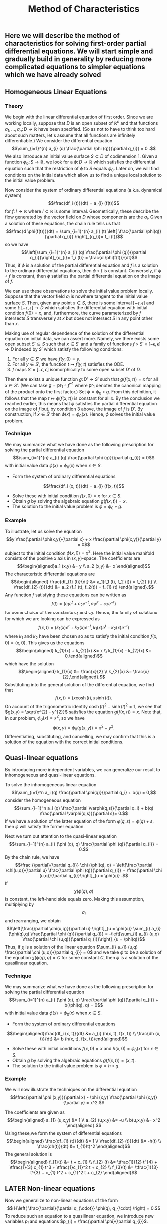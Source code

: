 #+TITLE: Method of Characteristics

** Here we will describe the method of characteristics for solving first-order partial differential equations.  We will start simple and gradually build in generality by reducing more complicated equations to simpler equations which we have already solved
** Homogeneous Linear Equations
:PROPERTIES:
:now: 1615330639112
:later: 1615330638397
:END:
*** Theory
:PROPERTIES:
:now: 1616193496303
:later: 1616193492802
:END:

 We begin with the linear differential equation of first order.  Since we are working locally, suppose that \(D\) is an open subset of \(\mathbb{R}^{n}\) and that functions \(a_{1}, \ldots, a_{n} \colon D \to \mathbb{R}\) have been specified.  (So as not to have to think too hard about such matters, let's assume that all functions are infinitely differentiable.)  We consider the differential equation
$$\sum_{i=1}^{n} a_{i} (q) \frac{\partial \phi (q)}{\partial q_{i}} = 0 .$$
We also introduce an initial value surface \(S \subset D\) of codimension 1.  Given a  function \(\phi_{0} \colon S \to \mathbb{R}\), we look for a \(\phi \colon D \to \mathbb{R}\) which satisfies the differential equation such that the restriction of \(\phi\) to \(S\) equals \(\phi_0\).  Later on, we will find conditions on the initial data which allow us to find a unique local solution to the initial value problem.

Now consider the system of ordinary differential equations (a.k.a. dynamical system)
$$\frac{df_i (t)}{dt} = a_{i} (f(t))$$
for \(f \colon I \to \mathbb{R}\) where \(I \subset \mathbb{R}\) is some interval. Geometrically, these describe the flow generated by the vector field on \(D\) whose components are the \(a_{i}\).  Given a solution of these equations, the chain rule tells us that
$$\frac{d \phi(f(t))}{dt} = \sum_{i=1}^{n} a_{i} (t) \left[ \frac{\partial \phi(q)}{\partial q_{i}} \right]_{q_{i}= f_i (t)}$$
so we have
$$\left[\sum_{i=1}^{n} a_{i} (q) \frac{\partial \phi (q)}{\partial q_{i}}\right]_{q_{i}= f_i (t)} = \frac{d \phi(f(t))}{dt}$$
Thus, if \(\phi\) is a solution of the partial differential equation and \(f\) is a solution to the ordinary differential equations, then \(\phi \circ f\) is constant.  Conversely, if \(\phi \circ f\) is constant, then \(\phi\) satisfies the partial differential equation on the image of \(f\).

We can use these observations to solve the initial value problem locally.  Suppose that the vector field \(a_{i}\) is nowhere tangent to the initial value surface \(S\).  Then, given any point \(x \in S\), there is some interval \([-\epsilon, \epsilon]\) and some \(f  \colon [-\epsilon, \epsilon] \to D\) which satisfies the differential equation with initial condition \(f(0) = x\), and, furthermore, the curve parameterized by \(f\) intersects \(S\) transversely at \(x\) but does not intersect \(S\) in any point other than \(x\).

Making use of regular dependence of the solution of the differential equation on initial data, we can assert more.  Namely, we there exists some open subset \(S' \subseteq S\) such that \(x \in S'\) and a family of functions \(f \times S' \times [-\epsilon, \epsilon] \to D\) indexed by \(S'\) which satisfy the following conditions:
1. For all \(y \in S'\) we have \(f(y, 0) = y\).
2. For all \(y \in S'\), the function \(t \mapsto f(y,t)\) satisfies the ODE.
3. \(f\) maps \(S' \times [-\epsilon, \epsilon]\) isomorphically to some open subset \(D'\) of \(D\).
Then there exists a unique function \(g \colon D' \to S'\) such that \(g(f(x,t)) = x\) for all \(x \in S'\).  (We can take \(g = \mathrm{pr}_{1} \circ f^{-1}\) where \(\mathrm{pr}_{1}\) denotes the canonical mapping of the product onto the first factor.)  Set \(\phi = \phi_0 \circ g\).  From this definition, it follows that the map \(t \mapsto \phi(f(x,t))\) is constant for all \(x\).  By the conclusion we reached earlier, this means that \(\phi\) satisfies the partial differential equation on the image of \(f\) but, by condition 3 above, the image of \(f\) is \(D'\).  By construction, if \(x \in S'\) then \(\phi(x) = \phi_{0} (x)\).  Hence, \(\phi\) solves the initial value problem.
*** Technique
:PROPERTIES:
:later: 1616204027302
:END:

We may summarize what we have done as the following prescription for solving the partial differential equation
$$\sum_{i=1}^{n} a_{i} (q) \frac{\partial \phi (q)}{\partial q_{i}} = 0$$
with initial value data \(\phi(x) = \phi_{0} (x)\) when \(x \in S\).
+ Form the system of ordinary differential equations
$$\frac{df_i (x, t)}{dt} = a_{i} (f(x, t))$$
+ Solve these with initial condition \(f(x,0) = x\) for \(x \in S\).
+ Obtain \(g\) by solving the algebraic equation \(g(f(x,t))= x\).
+ The solution to the initial value problem is \(\phi = \phi_{0} \circ g\).
*** Example

To illustrate, let us solve the equation
$$y \frac{\partial \phi(x,y)}{\partial x} + x \frac{\partial \phi(x,y)}{\partial y} = 0$$
subject to the initial condition \(\phi(x,0) = x^{2}\).  Here the initial value manifold consists of the positive \(x\) axis in \((x,y)\)-space.   The coefficients are
$$\begin{aligned}a_1 (x,y) &= y \\ a_2 (x,y) &= x \end{aligned}$$
The characteristic differential equations are
$$\begin{aligned} \frac{df_{1} (t)}{dt} &= a_1(f_1 (t), f_2 (t)) = f_{2} (t) \\ \frac{df_{2} (t)}{dt} &= a_2 (f_1 (t), f_2(t)) = f_{1} (t) \end{aligned}.$$
Any function \(f\) satisfying these equations can be written as
$$f(t) = (c_{1} e^{t} + c_{2} e^{-t}, c_{1} e^{t} - c_{2} e^{-t})$$
for some choice of the constants \(c_{1}\) and \(c_{2}\). Hence, the family of solutions for which we are looking can be expressed as
$$f(x,t) = (k_{1}(x) e^{t} + k_{2}(x) e^{-t}, k_{1}(x) e^{t} - k_{2}(x) e^{-t})$$
where \(k_{1}\) and \(k_{2}\) have been chosen so as to satisfy the initial condition \(f(x,0) = (x,0)\).  This gives us the equations
$$\begin{aligned} k_{1}(x) + k_{2}(x) &= x \\ k_{1}(x) - k_{2}(x) &= 0,\end{aligned}$$
which have the solution
$$\begin{aligned} k_{1}(x) &= \frac{x}{2} \\ k_{2}(x) &= \frac{x}{2},\end{aligned}.$$
Substituting into the general solution of the differential equation, we find that
$$f(x,t) = (x \cosh (t), x \sinh (t)).$$
On account of the trigonometric identity \(\cosh (t)^{2} - \sinh (t)^{2} = 1\), we see that \(g(x,y) = \sqrt{x^{2} - y^{2}}\) satisfies the equation \(g(f(x,t)) = x\).  Note that, in our problem, \(\phi_{0} (x) = x^2\), so we have
$$\phi(x,y) = \phi_{0} (g(x,y)) = x^{2} - y^{2}.$$
Differentiating, substituting, and cancelling, we may confirm that this is a solution of the equation with the correct initial conditions.
** Quasi-linear equations

By introducing more independent variables, we can generalize our result to inhomogeneous and quasi-linear equations.

To solve the inhomogeneous linear equation
$$\sum_{i=1}^n a_i (q) \frac{\partial \phi(q)}{\partial q_i} + b(q) = 0,$$
consider the homogeneous equation
\[\sum_{i=1}^n a_i (q) \frac{\partial \varphi(q,s)}{\partial q_i} + b(q) \frac{\partial \varphi(q,s)}{\partial s}= 0.\]
If we have a solution of the latter equation of the form \(\varphi(q,s) = \phi(q) + s\), then \(\phi\) will satisfy the former equation.

 Next we turn out attention to the quasi-linear equation 
$$\sum_{i=1}^{n} a_{i} (\phi (q), q) \frac{\partial \phi (q)}{\partial q_{i}} = 0.$$
By the chain rule, we have
 $$\frac {\partial}{\partial q_{i}} \chi (\phi(q), q) = \left[\frac{\partial \chi(u,q)}{\partial u} \frac{\partial \phi (q)}{\partial q_{i}} + \frac{\partial \chi (u,q)}{\partial q_{i}}\right]_{u = \phi(q)} .$$
If \[\chi (\phi(q), q)\] is constant, the left-hand side equals zero.  Making this assumption, multiplying by \[a_{i}\] and rearranging, we obtain
$$\left[\frac{\partial \chi(u,q)}{\partial u} \right]_{u = \phi(q)} \sum_{i} a_{i} (\phi(q),q) \frac{\partial \phi (q)}{\partial q_{i}} = -\left[\sum_{i} a_{i} (u,q) \frac{\partial \chi (u,q)}{\partial q_{i}}\right]_{u = \phi(q)}$$
Thus, if  \(\chi\) is a solution of the linear equation \(\sum_{i} a_{i} (u,q) \frac{\partial \chi (u,q)}{\partial q_{i}} = 0\) and we take $\phi$ to be a solution of the equation
$\chi (\phi(q), q) = C$ for some constant $C$, then \(\phi\) is a solution of the quasilinear equation.
*** Technique 

We may summarize what we have done as the following prescription for solving the partial differential equation
$$\sum_{i=1}^{n} a_{i} (\phi (q), q) \frac{\partial \phi (q)}{\partial q_{i}} + b(\phi(q), q) = 0$$
with initial value data \(\phi(x) = \phi_{0} (x)\) when \(x \in S\). 
+ Form the system of ordinary differential equations
$$\begin{aligned}\frac{df_i (x, t)}{dt} &= a_{i} (h(x, t), f(x, t)) \\ \frac{dh (x, t)}{dt} &= b (h(x, t), f(x, t))\end{aligned}$$ 
+ Solve these with initial conditions \(f(x,0) = x\) and \(h(x,0) = \phi_{0} (x)\) for \(x \in S\). 
+ Obtain \(g\) by solving the algebraic equations \(g(f(x,t))= (x, t)\).
+ The solution to the initial value problem is \(\phi = h \circ g\).
*** Example 

We will now illustrate the techniques on the differential equation
$$\frac{\partial \phi (x,y)}{\partial x} - \phi (x,y) \frac{\partial \phi (x,y)}{\partial y} = x^2.$$

The coefficients are given as
$$\begin{aligned} a_{1} (u,x,y) &= 1 \\ a_{2} (u,x,y) &= -u \\ b(u,x,y) &= x^2 \end{aligned}.$$
Using these,we form the system of differential equations
$$\begin{aligned} \frac{df_{1} (t)}{dt} &= 1 \\ \frac{df_{2} (t)}{dt} &= -h(t) \\ \frac{dh(t)}{dt} &= f_{1}(t)^2 \end{aligned}$$
The general solution is
$$\begin{aligned} f_{1}(t) &= t + c_{1} \\ f_{2} (t) &= \tfrac{1}{12} t^{4} + \tfrac{1}{3} c_{1} t^3 + \tfrac{1}c_{1}^2 t + c_{2} \\ f_{3}(t) &= \tfrac{1}{3} t^{3} + c_{1} t^2 + c_{1}^2 t + c_{2} \end{aligned}$$
** LATER Non-linear equations
:PROPERTIES:
:done: 1625874388793
:now: 1625874388055
:later: 1625874393592
:END:

Now we generalize to non-linear equations of the form
\[ H\left( \frac{\partial}{\partial q_{\cdot}} \phi(q), q_{\cdot} \right) = 0.\]
To reduce such an equation to a quasilinear equation, we introduce new variables \(p_{i}\) and equations \(p_{i} = \frac{\partial \phi}{\partial q_{i}}\).  Taking the derivative of the original equation and substituting, we find that
\[ \sum_{i} \frac{\partial H(p_{\cdot}, q_{\cdot})}{\partial p_i} \frac{\partial p_i}{\partial q_{j}} + \frac{\partial H(p_{\cdot}, q_{\cdot})}{\partial q_{j}} = 0\]
Differentiating the new equations, we obtain the integrability conditions
\[\frac{\partial p_{i}}{\partial q_{j}} =  \frac{\partial p_{j}}{\partial q_{i}}.\]
Combining, we obtain the equations
\[ \sum_{i} \frac{\partial H(p_{\cdot}, q_{\cdot})}{\partial p_i} \frac{\partial p_j}{\partial q_{i}} + \frac{\partial H(p_{\cdot}, q_{\cdot})}{\partial q_{j}} = 0\]

The equations we have just derived are quasi-linear.  Furthermore, we note that, locally, solutions of this new system are equivalent to solutions of the original equation.  Suppose that \(p_{i} = f_{i} (q_{\cdot})\) is a solution to the system.  Because the integrability conditions are satisfied, we can locally find \(\phi\) such that \(p_{i} = \partial \phi / \partial q_{i}\).  Substituting back, we find that
\[\frac{\partial}{\partial j} H \left(\frac{\partial \phi}{\partial q_{\cdot}}, q_{\cdot}\right) = 0,\]
hence
\[ H\left( \frac{\partial \phi}{\partial q_{\cdot}}, q_{\cdot} \right) = c\]
for some constant \(c\).  If we know that \(c = 0\) at some point (e.g. from initial conditions) then \(c = 0\) everywhere, so the original equation is satisfled.
*** Technique
*** Example
** References
*** [[https://lccn.loc.gov/96022069][Forsyth, Andrew Russell. A treatise on differential equations. Dover Publications, 1996.]]
*** [[https://lccn.loc.gov/89112829][Courant, Richard, and David Hilbert. Methods of Mathematical Physics: Partial Differential Equations. John Wiley & Sons, 2008.]]
*** [[https://lccn.loc.gov/a56004187][Duff, G.F.D. Partial Differential Equations.  U, Toronto Press, 1956]]
*** [[https://lccn.loc.gov/91058716][Zwillinger, Daniel. Handbook of differential equations. Boston : Academic Press, 1992.]]